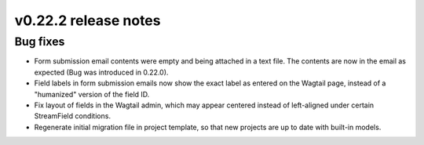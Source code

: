 v0.22.2 release notes
=====================


Bug fixes
---------

* Form submission email contents were empty and being attached in a text file.
  The contents are now in the email as expected (Bug was introduced in 0.22.0).

* Field labels in form submission emails now show the exact label as entered
  on the Wagtail page, instead of a "humanized" version of the field ID.

* Fix layout of fields in the Wagtail admin, which may appear centered instead
  of left-aligned under certain StreamField conditions.

* Regenerate initial migration file in project template, so that new projects
  are up to date with built-in models.
